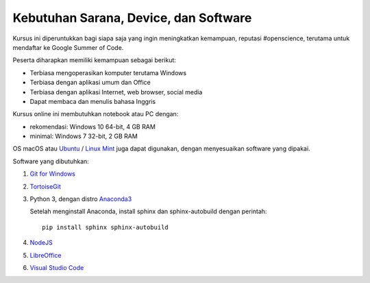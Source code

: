 Kebutuhan Sarana, Device, dan Software
==============================================

Kursus ini diperuntukkan bagi siapa saja yang ingin meningkatkan kemampuan, reputasi #openscience, terutama untuk mendaftar ke Google Summer of Code.

Peserta diharapkan memiliki kemampuan sebagai berikut:

* Terbiasa mengoperasikan komputer terutama Windows
* Terbiasa dengan aplikasi umum dan Office
* Terbiasa dengan aplikasi Internet, web browser, social media
* Dapat membaca dan menulis bahasa Inggris  

Kursus online ini membutuhkan notebook atau PC dengan:

* rekomendasi: Windows 10 64-bit, 4 GB RAM
* minimal: Windows 7 32-bit, 2 GB RAM

OS macOS atau `Ubuntu`_ / `Linux Mint`_ juga dapat digunakan, dengan menyesuaikan software yang dipakai. 

Software yang dibutuhkan:

1. `Git for Windows`_
2. `TortoiseGit`_
3. Python 3, dengan distro `Anaconda3`_

   Setelah menginstall Anaconda, install sphinx dan sphinx-autobuild dengan perintah: ::

       pip install sphinx sphinx-autobuild

4. `NodeJS`_
5. `LibreOffice`_
6. `Visual Studio Code`_

.. _Ubuntu: https://ubuntu.com/
.. _Linux Mint: https://linuxmint.com/
.. _Git for Windows: https://git-for-windows.github.io
.. _TortoiseGit: http://tortoisegit.org
.. _Anaconda3: https://www.continuum.io/downloads
.. _NodeJS: http://nodejs.org
.. _LibreOffice: http://libreoffice.org
.. _Visual Studio Code: https://code.visualstudio.com
